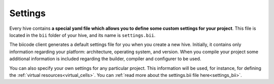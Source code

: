 .. _settings:

Settings
========

Every hive contains **a special yaml file which allows you to define some custom settings for your project**. This file is located in the ``bii`` folder of your hive, and its name is ``settings.bii``.

The biicode client generates a default settings file for you when you create a new hive. Initially, it contains only information regarding your platform: architecture, operating system, and version. When you compile your project some additional information is included regarding the builder, compiler and configurer to be used.

You can also specify your own settings for any particular project. This information will be used, for instance, for defining the :ref:`virtual resources<virtual_cells>`. You can :ref:`read more about the settings.bii file here<settings_bii>`.

